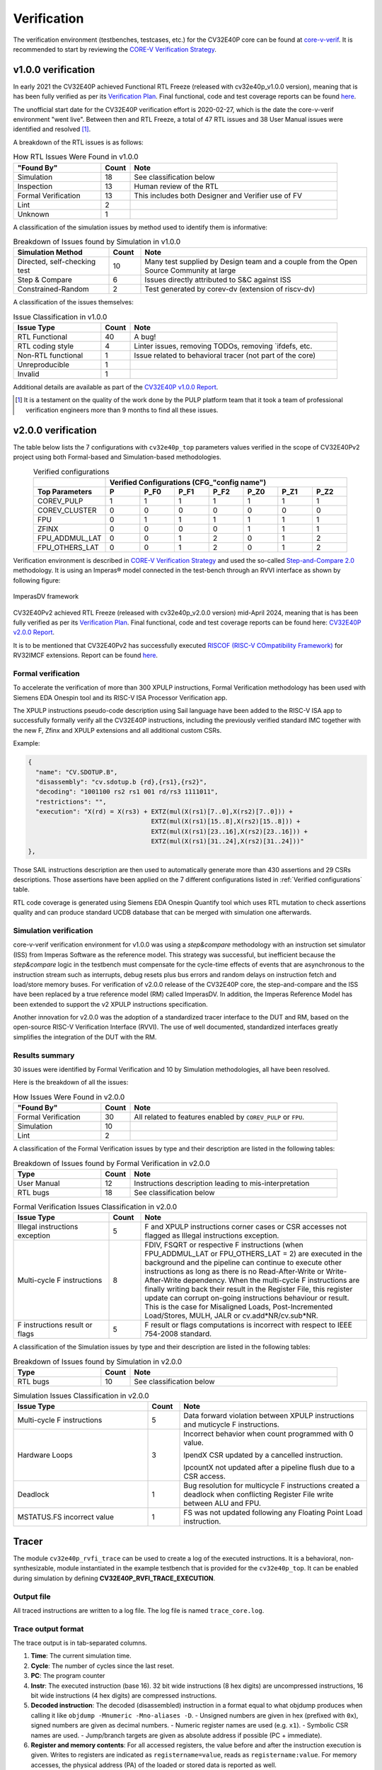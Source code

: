 ..
   Copyright 2024 OpenHW Group and Dolphin Design
   SPDX-License-Identifier: Apache-2.0 WITH SHL-2.1
  
   Licensed under the Solderpad Hardware License v 2.1 (the "License");
   you may not use this file except in compliance with the License, or,
   at your option, the Apache License version 2.0.
   You may obtain a copy of the License at
  
   https://solderpad.org/licenses/SHL-2.1/
  
   Unless required by applicable law or agreed to in writing, any work
   distributed under the License is distributed on an "AS IS" BASIS,
   WITHOUT WARRANTIES OR CONDITIONS OF ANY KIND, either express or implied.
   See the License for the specific language governing permissions and
   limitations under the License.

.. _verification:

Verification
============

The verification environment (testbenches, testcases, etc.) for the CV32E40P
core can be found at  `core-v-verif <https://github.com/openhwgroup/core-v-verif>`_.
It is recommended to start by reviewing the
`CORE-V Verification Strategy <https://docs.openhwgroup.org/projects/core-v-verif/en/latest>`_.

v1.0.0 verification
-------------------

In early 2021 the CV32E40P achieved Functional RTL Freeze (released with cv32e40p_v1.0.0 version), meaning that is has been fully verified as per its
`Verification Plan <https://github.com/openhwgroup/core-v-verif/blob/cb2cc35fe27e0961ea21864f62e6104c238d25cd/cv32e40p/docs/VerifPlans/README.md#cv32e40p-v1-verification-plans>`_.
Final functional, code and test coverage reports can be found `here <https://github.com/openhwgroup/programs/blob/b72d726665b31b3df5befc5f672b745f814ea709/Project-Descriptions-and-Plans/CV32E40Pv1/Milestone-data/Reports/index.html>`_.

The unofficial start date for the CV32E40P verification effort is 2020-02-27,
which is the date the core-v-verif environment "went live".  Between then and
RTL Freeze, a total of 47 RTL issues and 38 User Manual issues were identified
and resolved [1]_.

A breakdown of the RTL issues is as follows:

.. table:: How RTL Issues Were Found in v1.0.0
  :name: How RTL Issues Were Found in v1.0.0
  :widths: 27 9 64
  :class: no-scrollbar-table

  +---------------------+-----------+----------------------------------------------------+
  | **"Found By"**      | **Count** | **Note**                                           |
  +=====================+===========+====================================================+
  | Simulation          | 18        | See classification below                           |
  +---------------------+-----------+----------------------------------------------------+
  | Inspection          | 13        | Human review of the RTL                            |
  +---------------------+-----------+----------------------------------------------------+
  | Formal Verification | 13        | This includes both Designer and Verifier use of FV |
  +---------------------+-----------+----------------------------------------------------+
  | Lint                |  2        |                                                    |
  +---------------------+-----------+----------------------------------------------------+
  | Unknown             |  1        |                                                    |
  +---------------------+-----------+----------------------------------------------------+

A classification of the simulation issues by method used to identify them is informative:

.. table:: Breakdown of Issues found by Simulation in v1.0.0
  :name: Breakdown of Issues found by Simulation in v1.0.0
  :widths: 27 9 64
  :class: no-scrollbar-table

  +------------------------------+-----------+----------------------------------------------------------------------------------------+
  | **Simulation Method**        | **Count** | **Note**                                                                               |
  +==============================+===========+========================================================================================+
  | Directed, self-checking test | 10        | Many test supplied by Design team and a couple from the Open Source Community at large |
  +------------------------------+-----------+----------------------------------------------------------------------------------------+
  | Step & Compare               |  6        | Issues directly attributed to S&C against ISS                                          |
  +------------------------------+-----------+----------------------------------------------------------------------------------------+
  | Constrained-Random           |  2        | Test generated by corev-dv (extension of riscv-dv)                                     |
  +------------------------------+-----------+----------------------------------------------------------------------------------------+


A classification of the issues themselves:

.. table:: Issue Classification in v1.0.0
  :name: Issue Classification in v1.0.0
  :widths: 27 9 64
  :class: no-scrollbar-table

  +------------------------------+-----------+----------------------------------------------------------------------------------------+
  | **Issue Type**               | **Count** | **Note**                                                                               |
  +==============================+===========+========================================================================================+
  | RTL Functional               | 40        | A bug!                                                                                 |
  +------------------------------+-----------+----------------------------------------------------------------------------------------+
  | RTL coding style             |  4        | Linter issues, removing TODOs, removing \`ifdefs, etc.                                 |
  +------------------------------+-----------+----------------------------------------------------------------------------------------+
  | Non-RTL functional           |  1        | Issue related to behavioral tracer (not part of the core)                              |
  +------------------------------+-----------+----------------------------------------------------------------------------------------+
  | Unreproducible               |  1        |                                                                                        |
  +------------------------------+-----------+----------------------------------------------------------------------------------------+
  | Invalid                      |  1        |                                                                                        |
  +------------------------------+-----------+----------------------------------------------------------------------------------------+

Additional details are available as part of the `CV32E40P v1.0.0 Report <https://github.com/openhwgroup/programs/tree/b72d726665b31b3df5befc5f672b745f814ea709/Project-Descriptions-and-Plans/CV32E40Pv1/Milestone-data/RTL_Freeze_v1.0.0>`_.

.. [1]
   It is a testament on the quality of the work done by the PULP platform team
   that it took a team of professional verification engineers more than 9 months
   to find all these issues.

.. raw:: latex

   \newpage

v2.0.0 verification
-------------------

The table below lists the 7 configurations with ``cv32e40p_top`` parameters values verified in the scope of CV32E40Pv2 project using both Formal-based and Simulation-based methodologies.

.. table:: Verified configurations
  :name: Verified configurations
  :align: center
  :widths: 23 11 11 11 11 11 11 11
  :class: no-scrollbar-table

  +--------------------+-------------------------------------------------------------------------+
  |                    | **Verified Configurations (CFG_"config name")**                         |
  +====================+=======+==========+==========+==========+==========+==========+==========+
  | **Top Parameters** | **P** | **P_F0** | **P_F1** | **P_F2** | **P_Z0** | **P_Z1** | **P_Z2** |
  +--------------------+-------+----------+----------+----------+----------+----------+----------+
  | COREV_PULP         | 1     | 1        | 1        | 1        | 1        | 1        | 1        |
  +--------------------+-------+----------+----------+----------+----------+----------+----------+
  | COREV_CLUSTER      | 0     | 0        | 0        | 0        | 0        | 0        | 0        |
  +--------------------+-------+----------+----------+----------+----------+----------+----------+
  | FPU                | 0     | 1        | 1        | 1        | 1        | 1        | 1        |
  +--------------------+-------+----------+----------+----------+----------+----------+----------+
  | ZFINX              | 0     | 0        | 0        | 0        | 1        | 1        | 1        |
  +--------------------+-------+----------+----------+----------+----------+----------+----------+
  | FPU_ADDMUL_LAT     | 0     | 0        | 1        | 2        | 0        | 1        | 2        |
  +--------------------+-------+----------+----------+----------+----------+----------+----------+
  | FPU_OTHERS_LAT     | 0     | 0        | 1        | 2        | 0        | 1        | 2        |
  +--------------------+-------+----------+----------+----------+----------+----------+----------+

Verification environment is described in `CORE-V Verification Strategy <https://docs.openhwgroup.org/projects/core-v-verif/en/latest>`_ and used the so-called `Step-and-Compare 2.0 <https://docs.openhwgroup.org/projects/core-v-verif/en/latest/cv32_env.html#step-and-compare-2-0>`_ methodology. It is using an Imperas® model connected in the test-bench through an RVVI interface as shown by following figure:

.. figure:: ../images/ImperasDV_diagram_May_2023-reduced.jpg
  :name: ImperasDV framework
  :align: center

  ImperasDV framework

CV32E40Pv2 achieved RTL Freeze (released with cv32e40p_v2.0.0 version) mid-April 2024, meaning that is has been fully verified as per its
`Verification Plan <https://github.com/openhwgroup/core-v-verif/blob/cb2cc35fe27e0961ea21864f62e6104c238d25cd/cv32e40p/docs/VerifPlans/README.md>`_.
Final functional, code and test coverage reports can be found here: `CV32E40P v2.0.0 Report <https://github.com/openhwgroup/programs/tree/b72d726665b31b3df5befc5f672b745f814ea709/Project-Descriptions-and-Plans/CV32E40Pv2/RTL_Freeze_v2.0.0>`_.

It is to be mentioned that CV32E40Pv2 has successfully executed `RISCOF (RISC-V COmpatibility Framework) <https://riscof.readthedocs.io/en/stable>`_ for RV32IMCF extensions.
Report can be found `here <https://github.com/openhwgroup/programs/tree/.../RTL_Freeze_v2.0.0/...>`_.

Formal verification
^^^^^^^^^^^^^^^^^^^

To accelerate the verification of more than 300 XPULP instructions, Formal Verification methodology has been used with Siemens EDA Onespin tool and its RISC-V ISA Processor Verification app.

The XPULP instructions pseudo-code description using Sail language have been added to the RISC-V ISA app to successfully formally verify all the CV32E40P instructions, including the previously verified standard IMC together with the new F, Zfinx and XPULP extensions and all additional custom CSRs.

Example:

.. code-block:: text

        {
          "name": "CV.SDOTUP.B",
          "disassembly": "cv.sdotup.b {rd},{rs1},{rs2}",
          "decoding": "1001100 rs2 rs1 001 rd/rs3 1111011",
          "restrictions": "",
          "execution": "X(rd) = X(rs3) + EXTZ(mul(X(rs1)[7..0],X(rs2)[7..0])) + 
                                         EXTZ(mul(X(rs1)[15..8],X(rs2)[15..8])) + 
                                         EXTZ(mul(X(rs1)[23..16],X(rs2)[23..16])) + 
                                         EXTZ(mul(X(rs1)[31..24],X(rs2)[31..24]))"
        },

Those SAIL instructions description are then used to automatically generate more than 430 assertions and 29 CSRs descriptions.
Those assertions have been applied on the 7 different configurations listed in :ref:`Verified configurations` table.

RTL code coverage is generated using Siemens EDA Onespin Quantify tool which uses RTL mutation to check assertions quality and can produce standard UCDB database that can be merged with simulation one afterwards.

Simulation verification
^^^^^^^^^^^^^^^^^^^^^^^

core-v-verif verification environment for v1.0.0 was using a *step&compare* methodology with an instruction set simulator (ISS) from Imperas Software as the reference model.
This strategy was successful, but inefficient because the *step&compare* logic in the testbench must compensate for the cycle-time effects of events that are asynchronous to the instruction stream such as interrupts, debug resets plus bus errors and random delays on instruction fetch and load/store memory buses.
For verification of v2.0.0 release of the CV32E40P core, the step-and-compare and the ISS have been replaced by a true reference model (RM) called ImperasDV. In addition, the Imperas Reference Model has been extended to support the v2 XPULP instructions specification.

Another innovation for v2.0.0 was the adoption of a standardized tracer interface to the DUT and RM, based on the open-source RISC-V Verification Interface (RVVI). The use of well documented, standardized interfaces greatly simplifies the integration of the DUT with the RM.

Results summary
^^^^^^^^^^^^^^^

30 issues were identified by Formal Verification and 10 by Simulation methodologies, all have been resolved.

Here is the breakdown of all the issues:

.. table:: How Issues Were Found in v2.0.0
  :name: How Issues Were Found in v2.0.0
  :widths: 27 9 64
  :class: no-scrollbar-table

  +---------------------+-----------+---------------------------------------------------------------+
  | **"Found By"**      | **Count** | **Note**                                                      |
  +=====================+===========+===============================================================+
  | Formal Verification | 30        | All related to features enabled by ``COREV_PULP`` or ``FPU``. |
  +---------------------+-----------+---------------------------------------------------------------+
  | Simulation          | 10        |                                                               |
  +---------------------+-----------+---------------------------------------------------------------+
  | Lint                | 2         |                                                               |
  +---------------------+-----------+---------------------------------------------------------------+

A classification of the Formal Verification issues by type and their description are listed in the following tables:

.. table:: Breakdown of Issues found by Formal Verification in v2.0.0
  :name: Breakdown of Issues found by Formal Verification in v2.0.0
  :widths: 27 9 64
  :class: no-scrollbar-table

  +------------------------------+-----------+----------------------------------------------------------------------------------------+
  | **Type**                     | **Count** | **Note**                                                                               |
  +==============================+===========+========================================================================================+
  | User Manual                  | 12        | Instructions description leading to mis-interpretation                                 |
  +------------------------------+-----------+----------------------------------------------------------------------------------------+
  | RTL bugs                     | 18        | See classification below                                                               |
  +------------------------------+-----------+----------------------------------------------------------------------------------------+

.. table:: Formal Verification Issues Classification in v2.0.0
  :name: Formal Verification Issues Classification in v2.0.0
  :widths: 27 9 64
  :class: no-scrollbar-table

  +--------------------------------+-----------+---------------------------------------------------------------------------------------+
  | **Issue Type**                 | **Count** | **Note**                                                                              |
  +================================+===========+=======================================================================================+
  | Illegal instructions exception | 5         | F and XPULP instructions corner cases or CSR accesses not flagged as Illegal          |
  |                                |           | instructions exception.                                                               |
  +--------------------------------+-----------+---------------------------------------------------------------------------------------+
  | Multi-cycle F instructions     | 8         | FDIV, FSQRT or respective F instructions (when FPU_ADDMUL_LAT or FPU_OTHERS_LAT = 2)  |
  |                                |           | are executed in the background and the pipeline can continue to execute other         |
  |                                |           | instructions as long as there is no Read-After-Write or Write-After-Write dependency. |
  |                                |           | When the multi-cycle F instructions are finally writing back their result in the      |
  |                                |           | Register File, this register update can corrupt on-going instructions behaviour or    |
  |                                |           | result. This is the case for Misaligned Loads, Post-Incremented Load/Stores, MULH,    |
  |                                |           | JALR or cv.add*NR/cv.sub*NR.                                                          |
  +--------------------------------+-----------+---------------------------------------------------------------------------------------+
  | F instructions result or flags | 5         | F result or flags computations is incorrect with respect to IEEE 754-2008 standard.   |
  +--------------------------------+-----------+---------------------------------------------------------------------------------------+

A classification of the Simulation issues by type and their description are listed in the following tables:

.. table:: Breakdown of Issues found by Simulation in v2.0.0
  :name: Breakdown of Issues found by Simulation in v2.0.0
  :widths: 27 9 64
  :class: no-scrollbar-table

  +------------------------------+-----------+----------------------------------------------------------------------------------------+
  | **Type**                     | **Count** | **Note**                                                                               |
  +==============================+===========+========================================================================================+
  | RTL bugs                     | 10        | See classification below                                                               |
  +------------------------------+-----------+----------------------------------------------------------------------------------------+

.. table:: Simulation Issues Classification in v2.0.0
  :name: Simulation Issues Classification in v2.0.0
  :widths: 38 9 53
  :class: no-scrollbar-table

  +--------------------------------+-----------+---------------------------------------------------------------------------------------+
  | **Issue Type**                 | **Count** | **Note**                                                                              |
  +================================+===========+=======================================================================================+
  | Multi-cycle F instructions     | 5         | Data forward violation between XPULP instructions and muticycle F instructions.       |
  +--------------------------------+-----------+---------------------------------------------------------------------------------------+
  | Hardware Loops                 | 3         | Incorrect behavior when count programmed with 0 value.                                |
  |                                |           |                                                                                       |
  |                                |           | lpendX CSR updated by a cancelled instruction.                                        |
  |                                |           |                                                                                       |
  |                                |           | lpcountX not updated after a pipeline flush due to a CSR access.                      |
  +--------------------------------+-----------+---------------------------------------------------------------------------------------+
  | Deadlock                       | 1         | Bug resolution for multicycle F instructions created a deadlock when conflicting      |
  |                                |           | Register File write between ALU and FPU.                                              |
  +--------------------------------+-----------+---------------------------------------------------------------------------------------+
  | MSTATUS.FS incorrect value     | 1         | FS was not updated following any Floating Point Load instruction.                     |
  +--------------------------------+-----------+---------------------------------------------------------------------------------------+

Tracer
------

The module ``cv32e40p_rvfi_trace`` can be used to create a log of the executed instructions.
It is a behavioral, non-synthesizable, module instantiated in the example testbench that is provided for
the ``cv32e40p_top``. It can be enabled during simulation by defining **CV32E40P_RVFI_TRACE_EXECUTION**.

Output file
^^^^^^^^^^^

All traced instructions are written to a log file.
The log file is named ``trace_core.log``.

Trace output format
^^^^^^^^^^^^^^^^^^^

The trace output is in tab-separated columns.

1. **Time**: The current simulation time.
2. **Cycle**: The number of cycles since the last reset.
3. **PC**: The program counter
4. **Instr**: The executed instruction (base 16).
   32 bit wide instructions (8 hex digits) are uncompressed instructions, 16 bit wide instructions (4 hex digits) are compressed instructions.
5. **Decoded instruction**: The decoded (disassembled) instruction in a format equal to what objdump produces when calling it like ``objdump -Mnumeric -Mno-aliases -D``.
   - Unsigned numbers are given in hex (prefixed with ``0x``), signed numbers are given as decimal numbers.
   - Numeric register names are used (e.g. ``x1``).
   - Symbolic CSR names are used.
   - Jump/branch targets are given as absolute address if possible (PC + immediate).
6. **Register and memory contents**: For all accessed registers, the value before and after the instruction execution is given. Writes to registers are indicated as ``registername=value``, reads as ``registername:value``. For memory accesses, the physical address (PA) of the loaded or stored data is reported as well.



.. code-block:: text

 Time Cycle PC       Instr    Decoded instruction Register and memory contents
  130    61 00000150 4481     c.li    x9,0        x9=0x00000000
  132    62 00000152 00008437 lui     x8,0x8      x8=0x00008000
  134    63 00000156 fff40413 addi    x8,x8,-1    x8=0x00007fff  x8:0x00008000
  136    64 0000015a 8c65     c.and   x8,x9       x8=0x00000000  x8:0x00007fff  x9:0x00000000
  142    67 0000015c c622     c.swsp  x8,12(x2)   x2:0x00002000  x8:0x00000000 PA:0x0000200c
